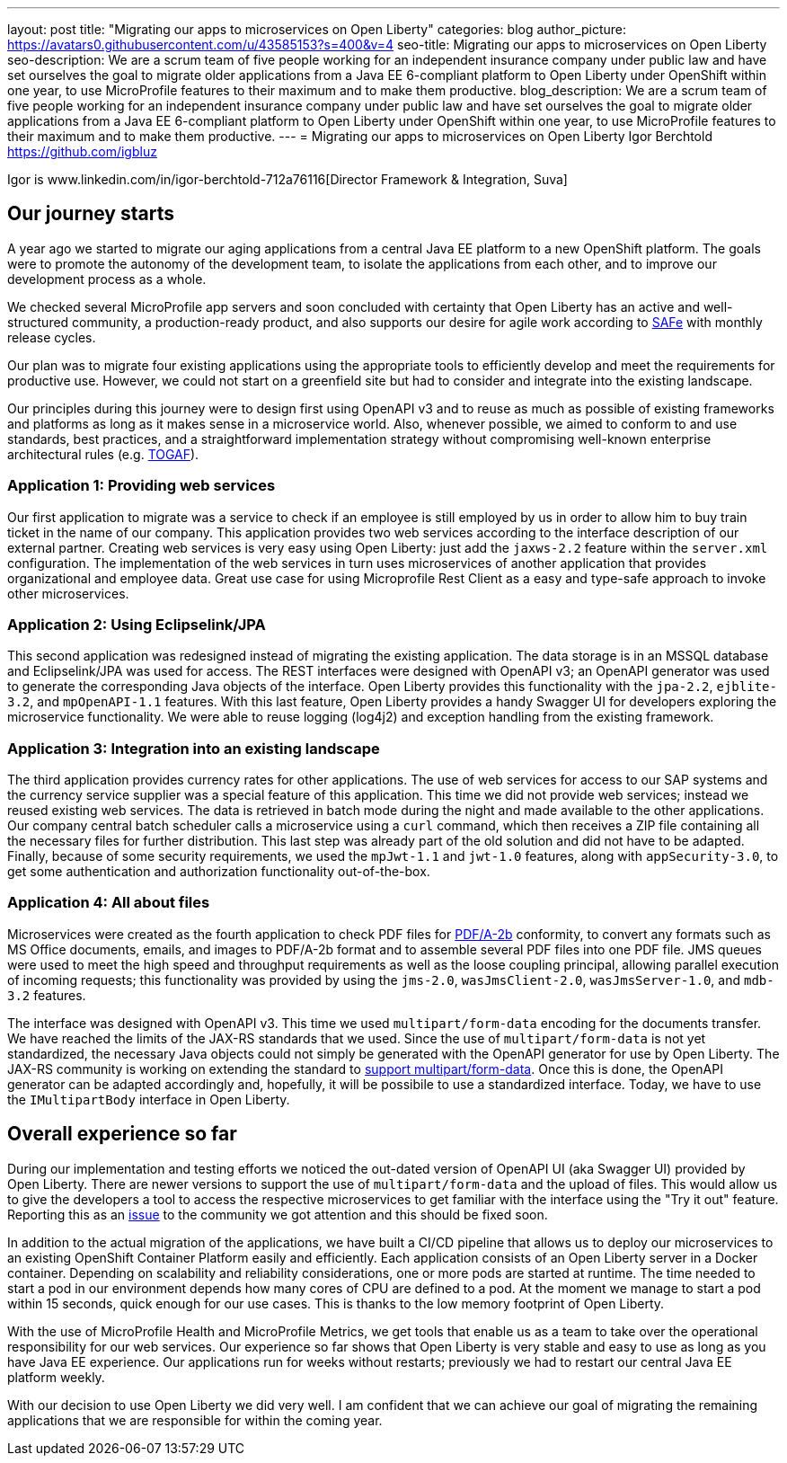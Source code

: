 ---
layout: post
title: "Migrating our apps to microservices on Open Liberty"
categories: blog
author_picture: https://avatars0.githubusercontent.com/u/43585153?s=400&v=4
seo-title: Migrating our apps to microservices on Open Liberty 
seo-description: We are a scrum team of five people working for an independent insurance company under public law and have set ourselves the goal to migrate older applications from a Java EE 6-compliant platform to Open Liberty under OpenShift within one year, to use MicroProfile features to their maximum and to make them productive.
blog_description: We are a scrum team of five people working for an independent insurance company under public law and have set ourselves the goal to migrate older applications from a Java EE 6-compliant platform to Open Liberty under OpenShift within one year, to use MicroProfile features to their maximum and to make them productive.
---
= Migrating our apps to microservices on Open Liberty
Igor Berchtold <https://github.com/igbluz>

Igor is www.linkedin.com/in/igor-berchtold-712a76116[Director Framework & Integration, Suva]

== Our journey starts 
A year ago we started to migrate our aging applications from a central Java EE platform to a new OpenShift platform. The goals were to promote the autonomy of the development team, to isolate the applications from each other, and to improve our development process as a whole.
 
We checked several MicroProfile app servers and soon concluded with certainty that Open Liberty has an active and well-structured community, a production-ready product, and also supports our desire for agile work according to https://www.scaledagileframework.com/[SAFe] with monthly release cycles.

Our plan was to migrate four existing applications using the appropriate tools to efficiently develop and meet the requirements for productive use. However, we could not start on a greenfield site but had to consider and integrate into the existing landscape.

Our principles during this journey were to design first using OpenAPI v3 and to reuse as much as possible of existing frameworks and platforms as long as it makes sense in a microservice world. Also, whenever possible, we aimed to conform to and use standards, best practices, and a straightforward implementation strategy without compromising well-known enterprise architectural rules (e.g. https://www.opengroup.org/togaf[TOGAF]). 

=== Application 1: Providing web services

Our first application to migrate was a service to check if an employee is still employed by us in order to allow him to buy train ticket in the name of our company. This application provides two web services according to the interface description of our external partner. Creating web services is very easy using Open Liberty: just add the `jaxws-2.2` feature within the `server.xml` configuration. The implementation of the web services in turn uses microservices of another application that provides organizational and employee data. Great use case for using Microprofile Rest Client as a easy and type-safe approach to invoke other microservices.  

=== Application 2: Using Eclipselink/JPA

This second application was redesigned instead of migrating the existing application. The data storage is in an MSSQL database and Eclipselink/JPA was used for access. The REST interfaces were designed with OpenAPI v3; an OpenAPI generator was used to generate the corresponding Java objects of the interface. Open Liberty provides this functionality with the `jpa-2.2`, `ejblite-3.2`, and `mpOpenAPI-1.1` features. With this last feature, Open Liberty provides a handy Swagger UI for developers exploring the microservice functionality. We were able to reuse logging (log4j2) and exception handling from the existing framework.

=== Application 3: Integration into an existing landscape 

The third application provides currency rates for other applications. The use of web services for access to our SAP systems and the currency service supplier was a special feature of this application. This time we did not provide web services; instead we reused existing web services. The data is retrieved in batch mode during the night and made available to the other applications. Our company central batch scheduler calls a microservice using a `curl` command, which then receives a ZIP file containing all the necessary files for further distribution. This last step was already part of the old solution and did not have to be adapted. Finally, because of some security requirements, we used the `mpJwt-1.1` and `jwt-1.0` features, along with `appSecurity-3.0`, to get some authentication and authorization functionality out-of-the-box.  

=== Application 4: All about files

Microservices were created as the fourth application to check PDF files for https://www.loc.gov/preservation/digital/formats/fdd/fdd000322.shtml[PDF/A-2b] conformity, to convert any formats such as MS Office documents, emails, and images to PDF/A-2b format and to assemble several PDF files into one PDF file. JMS queues were used to meet the high speed and throughput requirements as well as the loose coupling principal, allowing parallel execution of incoming requests; this functionality was provided by using the `jms-2.0`, `wasJmsClient-2.0`, `wasJmsServer-1.0`, and `mdb-3.2` features.

The interface was designed with OpenAPI v3. This time we used `multipart/form-data` encoding for the documents transfer. We have reached the limits of the JAX-RS standards that we used. Since the use of `multipart/form-data` is not yet standardized, the necessary Java objects could not simply be generated with the OpenAPI generator for use by Open Liberty. The JAX-RS community is working on extending the standard to https://github.com/eclipse-ee4j/jaxrs-api/issues/418[support multipart/form-data]. Once this is done, the OpenAPI generator can be adapted accordingly and, hopefully, it will be possibile to use a standardized interface. Today, we have to use the `IMultipartBody` interface in Open Liberty. 

== Overall experience so far

During our implementation and testing efforts we noticed the out-dated version of OpenAPI UI (aka Swagger UI) provided by Open Liberty. There are newer versions to support the use of `multipart/form-data` and the upload of files. This would allow us to give the developers a tool to access the respective microservices to get familiar with the interface using the "Try it out" feature. Reporting this as an https://github.com/OpenLiberty/open-liberty/issues/9203[issue] to the community we got attention and this should be fixed soon. 

In addition to the actual migration of the applications, we have built a CI/CD pipeline that allows us to deploy our microservices to an existing OpenShift Container Platform easily and efficiently. Each application consists of an Open Liberty server in a Docker container. Depending on scalability and reliability considerations, one or more pods are started at runtime. The time needed to start a pod in our environment depends how many cores of CPU are defined to a pod. At the moment we manage to start a pod within 15 seconds, quick enough for our use cases. This is thanks to the low memory footprint of Open Liberty. 

With the use of MicroProfile Health and MicroProfile Metrics, we get tools that enable us as a team to take over the operational responsibility for our web services. Our experience so far shows that Open Liberty is very stable and easy to use as long as you have Java EE experience. Our applications run for weeks without restarts; previously we had to restart our central Java EE platform weekly.

With our decision to use Open Liberty we did very well. I am confident that we can achieve our goal of migrating the remaining applications that we are responsible for within the coming year.
